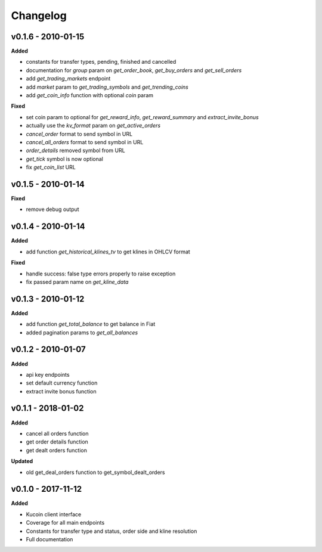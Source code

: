Changelog
=========

v0.1.6 - 2010-01-15
^^^^^^^^^^^^^^^^^^^

**Added**

- constants for transfer types, pending, finished and cancelled
- documentation for `group` param on `get_order_book`, `get_buy_orders` and `get_sell_orders`
- add `get_trading_markets` endpoint
- add `market` param to `get_trading_symbols` and `get_trending_coins`
- add `get_coin_info` function with optional `coin` param

**Fixed**

- set coin param to optional for `get_reward_info`, `get_reward_summary` and `extract_invite_bonus`
- actually use the `kv_format` param on `get_active_orders`
- `cancel_order` format to send symbol in URL
- `cancel_all_orders` format to send symbol in URL
- `order_details` removed symbol from URL
- `get_tick` symbol is now optional
- fix `get_coin_list` URL


v0.1.5 - 2010-01-14
^^^^^^^^^^^^^^^^^^^

**Fixed**

- remove debug output

v0.1.4 - 2010-01-14
^^^^^^^^^^^^^^^^^^^

**Added**

- add function `get_historical_klines_tv` to get klines in OHLCV format

**Fixed**

- handle success: false type errors properly to raise exception
- fix passed param name on `get_kline_data`

v0.1.3 - 2010-01-12
^^^^^^^^^^^^^^^^^^^

**Added**

- add function `get_total_balance` to get balance in Fiat
- added pagination params to `get_all_balances`

v0.1.2 - 2010-01-07
^^^^^^^^^^^^^^^^^^^

**Added**

- api key endpoints
- set default currency function
- extract invite bonus function

v0.1.1 - 2018-01-02
^^^^^^^^^^^^^^^^^^^

**Added**

- cancel all orders function
- get order details function
- get dealt orders function

**Updated**

- old get_deal_orders function to get_symbol_dealt_orders

v0.1.0 - 2017-11-12
^^^^^^^^^^^^^^^^^^^

**Added**

- Kucoin client interface
- Coverage for all main endpoints
- Constants for transfer type and status, order side and kline resolution
- Full documentation
